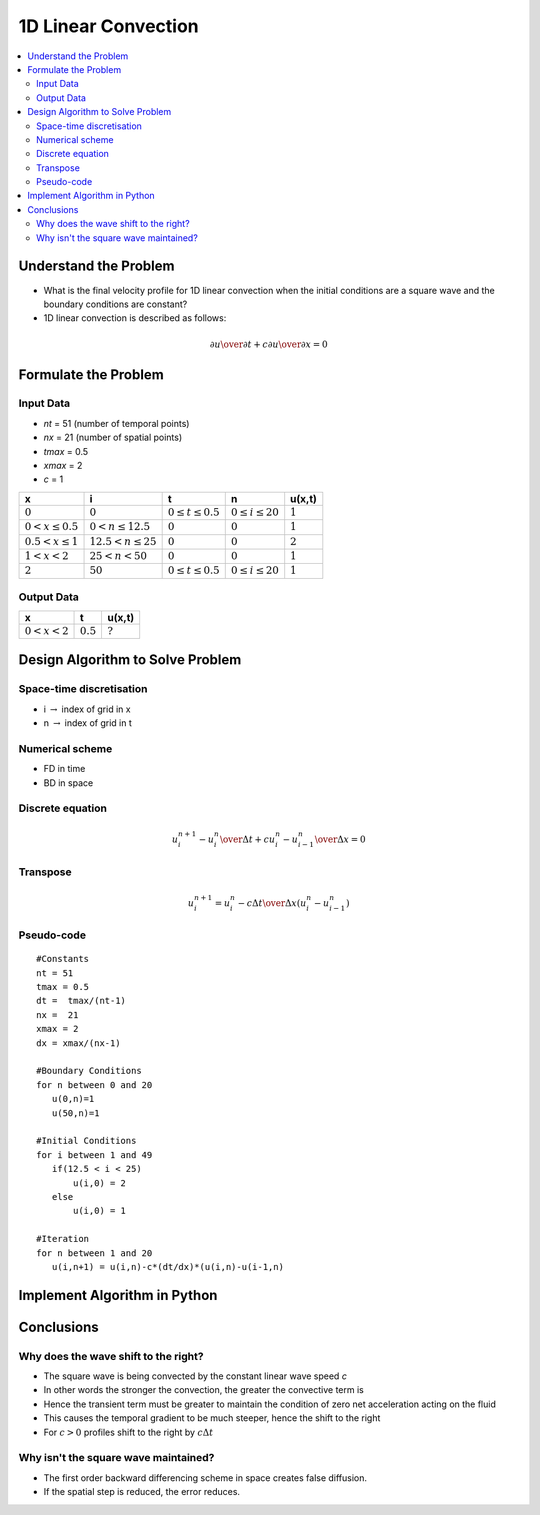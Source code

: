====================
1D Linear Convection
====================

.. contents::
   :local:

Understand the Problem
======================

* What is the final velocity profile for 1D linear convection when the initial conditions are a square wave and the boundary conditions are constant?

* 1D linear convection is described as follows:

.. math:: {\partial u \over \partial t} + c {\partial u \over \partial x} = 0

Formulate the Problem
=====================

Input Data
~~~~~~~~~~

* `nt` = 51 (number of temporal points)
* `nx` = 21 (number of spatial points)
* `tmax` = 0.5
* `xmax` = 2
* `c` = 1

====================== ========================== ========================= ======================== ===========
x                      i                           t                        n                        u(x,t)
====================== ========================== ========================= ======================== ===========
:math:`0`              :math:`0`                  :math:`0 \le t \le 0.5`   :math:`0 \le i \le 20`   :math:`1`
:math:`0 < x \le 0.5`  :math:`0 < n \le 12.5`     :math:`0`                 :math:`0`                :math:`1`
:math:`0.5 < x \le 1`  :math:`12.5 < n \le 25`    :math:`0`                 :math:`0`                :math:`2`
:math:`1 < x < 2`      :math:`25 < n < 50`        :math:`0`                 :math:`0`                :math:`1`
:math:`2`              :math:`50`                 :math:`0 \le t \le 0.5`   :math:`0 \le i \le 20`   :math:`1`
====================== ========================== ========================= ======================== ===========


Output Data
~~~~~~~~~~~

====================== ========================= =========================
x                      t                         u(x,t)
====================== ========================= =========================
:math:`0 < x < 2`      :math:`0.5`               :math:`?`
====================== ========================= =========================


Design Algorithm to Solve Problem
=================================

Space-time discretisation
~~~~~~~~~~~~~~~~~~~~~~~~~

* i :math:`\rightarrow` index of grid in x
* n :math:`\rightarrow` index of grid in t

Numerical scheme
~~~~~~~~~~~~~~~~

* FD in time
* BD in space

Discrete equation
~~~~~~~~~~~~~~~~~

.. math::

   {{u_i^{n+1} - u_i^n} \over {\Delta t}} + c {{u_i^n - u_{i-1}^n} \over \Delta x}=0 

Transpose
~~~~~~~~~

.. math::

   u_i^{n+1} = u_i^n - c{\Delta t \over \Delta x}(u_i^n - u_{i-1}^n)
   
Pseudo-code
~~~~~~~~~~~

::

   #Constants
   nt = 51
   tmax = 0.5
   dt =  tmax/(nt-1) 
   nx =  21
   xmax = 2
   dx = xmax/(nx-1)

   #Boundary Conditions
   for n between 0 and 20
      u(0,n)=1
      u(50,n)=1 
   
   #Initial Conditions
   for i between 1 and 49
      if(12.5 < i < 25)
          u(i,0) = 2
      else
          u(i,0) = 1
   
   #Iteration
   for n between 1 and 20
      u(i,n+1) = u(i,n)-c*(dt/dx)*(u(i,n)-u(i-1,n)
   

Implement Algorithm in Python
=============================

.. plot:: 
   :include-source:

   # Constants
   nt = 151
   tmax = 0.5
   dt =  tmax/(nt-1) 
   nx =  51
   xmax = 2.0
   dx = xmax/(nx-1)
   c = 1
   
   # Initialise data structures
   import numpy as np
   u = np.zeros((nx,nt))
   x = np.zeros(nx)

   # Boundary conditions
   u[0,:] = u[nx-1,:] = 1

   # Initial conditions      
   for i in range(1,nx-1):
       if(i > (nx-1)/4 and i < (nx-1)/2):
           u[i,0] = 2
       else:
           u[i,0] = 1

   # Loop
   for n in range(0,nt-1):
       for i in range(1,nx-1):
           u[i,n+1] = u[i,n]-c*(dt/dx)*(u[i,n]-u[i-1,n])

   # X Loop
   for i in range(0,nx):
       x[i] = i*dx

   import matplotlib.pyplot as plt
   plt.figure()
   for i in range(0,nt,10):
       plt.plot(x,u[:,i],'r')
   plt.xlabel('x (m)')
   plt.ylabel('u (m/s)')
   plt.ylim([0,2.2])
   plt.title('c=1m/s')
   plt.show()


   # Loop
   for n in range(0,nt-1):
       for i in range(1,nx-1):
           u[i,n+1] = u[i,n]-0.5*(dt/dx)*(u[i,n]-u[i-1,n])

   import matplotlib.pyplot as plt
   plt.figure()
   for i in range(0,nt,10):
       plt.plot(x,u[:,i],'r')
   plt.xlabel('x (m)')
   plt.ylabel('u (m/s)')
   plt.title('c=0.5m/s')
   plt.ylim([0,2.2])
   plt.show()


Conclusions
===========

Why does the wave shift to the right?
~~~~~~~~~~~~~~~~~~~~~~~~~~~~~~~~~~~~~

* The square wave is being convected by the constant linear wave speed `c`
* In other words the stronger the convection, the greater the convective term is
* Hence the transient term must be greater to maintain the condition of zero net acceleration acting on the fluid
* This causes the temporal gradient to be much steeper, hence the shift to the right

* For :math:`c > 0` profiles shift to the right by :math:`c \Delta t`  

Why isn't the square wave maintained?
~~~~~~~~~~~~~~~~~~~~~~~~~~~~~~~~~~~~~

* The first order backward differencing scheme in space creates false diffusion.
* If the spatial step is reduced, the error reduces.
